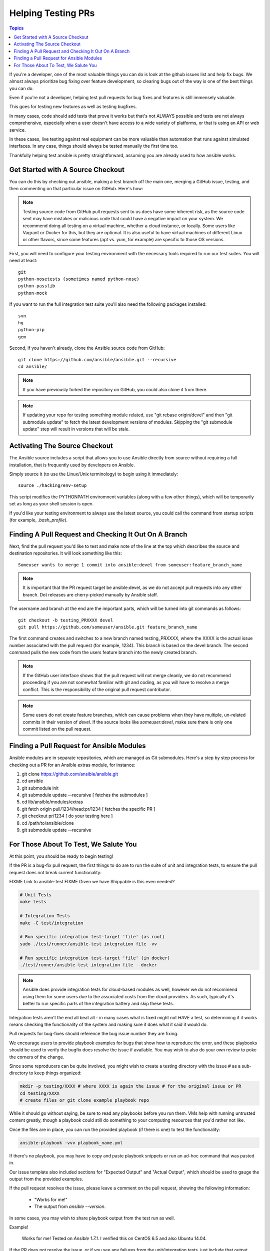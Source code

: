 *******************
Helping Testing PRs
*******************

.. contents:: Topics

If you're a developer, one of the most valuable things you can do is look at the github issues list and help fix bugs.  We almost always prioritize bug fixing over
feature development, so clearing bugs out of the way is one of the best things you can do.

Even if you're not a developer, helping test pull requests for bug fixes and features is still immensely valuable.

This goes for testing new features as well as testing bugfixes.

In many cases, code should add tests that prove it works but that's not ALWAYS possible and tests are not always comprehensive, especially when a user doesn't have access
to a wide variety of platforms, or that is using an API or web service.

In these cases, live testing against real equipment can be more valuable than automation that runs against simulated interfaces.
In any case, things should always be tested manually the first time too.

Thankfully helping test ansible is pretty straightforward, assuming you are already used to how ansible works.

Get Started with A Source Checkout
==================================

You can do this by checking out ansible, making a test branch off the main one, merging a GitHub issue, testing,
and then commenting on that particular issue on GitHub. Here's how:

.. note::
   Testing source code from GitHub pull requests sent to us does have some inherent risk, as the source code
   sent may have mistakes or malicious code that could have a negative impact on your system. We recommend
   doing all testing on a virtual machine, whether a cloud instance, or locally.  Some users like Vagrant
   or Docker for this, but they are optional.  It is also useful to have virtual machines of different Linux or
   other flavors, since some features (apt vs. yum, for example) are specific to those OS versions.

First, you will need to configure your testing environment with the necessary tools required to run our test
suites. You will need at least::

   git
   python-nosetests (sometimes named python-nose)
   python-passlib
   python-mock

If you want to run the full integration test suite you'll also need the following packages installed::

   svn
   hg
   python-pip
   gem

Second, if you haven't already, clone the Ansible source code from GitHub::

   git clone https://github.com/ansible/ansible.git --recursive
   cd ansible/

.. note::
   If you have previously forked the repository on GitHub, you could also clone it from there.

.. note::
   If updating your repo for testing something module related, use "git rebase origin/devel" and then "git submodule update" to fetch
   the latest development versions of modules.  Skipping the "git submodule update" step will result in versions that will be stale.

Activating The Source Checkout
==============================

The Ansible source includes a script that allows you to use Ansible directly from source without requiring a
full installation, that is frequently used by developers on Ansible.

Simply source it (to use the Linux/Unix terminology) to begin using it immediately::

   source ./hacking/env-setup

This script modifies the PYTHONPATH enviromnent variables (along with a few other things), which will be temporarily
set as long as your shell session is open.

If you'd like your testing environment to always use the latest source, you could call the command from startup scripts (for example,
`.bash_profile`).

Finding A Pull Request and Checking It Out On A Branch
======================================================

Next, find the pull request you'd like to test and make note of the line at the top which describes the source
and destination repositories. It will look something like this::

   Someuser wants to merge 1 commit into ansible:devel from someuser:feature_branch_name

.. note::
   It is important that the PR request target be ansible:devel, as we do not accept pull requests into any other branch.  Dot releases are cherry-picked manually by Ansible staff.

The username and branch at the end are the important parts, which will be turned into git commands as follows::

   git checkout -b testing_PRXXXX devel
   git pull https://github.com/someuser/ansible.git feature_branch_name

The first command creates and switches to a new branch named testing_PRXXXX, where the XXXX is the actual issue number associated with the pull request (for example, 1234). This branch is based on the devel branch. The second command pulls the new code from the users feature branch into the newly created branch.

.. note::
   If the GitHub user interface shows that the pull request will not merge cleanly, we do not recommend proceeding if you are not somewhat familiar with git and coding, as you will have to resolve a merge conflict.  This is the responsibility of the original pull request contributor.

.. note::
   Some users do not create feature branches, which can cause problems when they have multiple, un-related commits in their version of `devel`. If the source looks like `someuser:devel`, make sure there is only one commit listed on the pull request.

Finding a Pull Request for Ansible Modules
==========================================

Ansible modules are in separate repositories, which are managed as Git submodules. Here's a step by step process for checking out a PR for an Ansible extras module, for instance:

1. git clone https://github.com/ansible/ansible.git
2. cd ansible
3. git submodule init
4. git submodule update --recursive [ fetches the submodules ]
5. cd lib/ansible/modules/extras
6. git fetch origin pull/1234/head:pr/1234 [ fetches the specific PR ]
7. git checkout pr/1234 [ do your testing here ]
8. cd /path/to/ansible/clone
9. git submodule update --recursive

For Those About To Test, We Salute You
======================================

At this point, you should be ready to begin testing!

If the PR is a bug-fix pull request, the first things to do are to run the suite of unit and integration tests, to ensure
the pull request does not break current functionality:

FIXME Link to ansible-test
FIXME Given we have Shippable is this even needed?

.. code-block:: shell-session

   # Unit Tests
   make tests

   # Integration Tests
   make -C test/integration

   # Run specific integration test-target 'file' (as root)
   sudo ./test/runner/ansible-test integration file -vv

   # Run specific integration test-target 'file' (in docker)
   ./test/runner/ansible-test integration file --docker

.. note::
   Ansible does provide integration tests for cloud-based modules as well, however we do not recommend using them for some users
   due to the associated costs from the cloud providers.  As such, typically it's better to run specific parts of the integration battery
   and skip these tests.

Integration tests aren't the end all beat all - in many cases what is fixed might not *HAVE* a test, so determining if it works means
checking the functionality of the system and making sure it does what it said it would do.

Pull requests for bug-fixes should reference the bug issue number they are fixing.

We encourage users to provide playbook examples for bugs that show how to reproduce the error, and these playbooks should be used to verify the bugfix does resolve
the issue if available.  You may wish to also do your own review to poke the corners of the change.

Since some reproducers can be quite involved, you might wish to create a testing directory with the issue # as a sub-
directory to keep things organized:

.. code-block:: shell-session

   mkdir -p testing/XXXX # where XXXX is again the issue # for the original issue or PR
   cd testing/XXXX
   # create files or git clone example playbook repo

While it should go without saying, be sure to read any playbooks before you run them.  VMs help with running untrusted content greatly,
though a playbook could still do something to your computing resources that you'd rather not like.

Once the files are in place, you can run the provided playbook (if there is one) to test the functionality:

.. code-block:: shell-session

   ansible-playbook -vvv playbook_name.yml

If there's no playbook, you may have to copy and paste playbook snippets or run an ad-hoc command that was pasted in.

Our issue template also included sections for "Expected Output" and "Actual Output", which should be used to gauge the output
from the provided examples.

If the pull request resolves the issue, please leave a comment on the pull request, showing the following information:

    * "Works for me!"
    * The output from `ansible --version`.

In some cases, you may wish to share playbook output from the test run as well.

Example!

   | Works for me!  Tested on `Ansible 1.7.1`.  I verified this on CentOS 6.5 and also Ubuntu 14.04.

If the PR does not resolve the issue, or if you see any failures from the unit/integration tests, just include that output instead:

   | This doesn't work for me.
   |
   | When I ran this Ubuntu 16.04 it failed with the following:
   |
   |   \```
   |   BLARG
   |   StrackTrace
   |   RRRARRGGG
   |   \```

When you are done testing a feature branch, you can remove it with the following command:

.. code-block:: shell-session

   $ git branch -D someuser-feature_branch_name

We understand some users may be inexperienced with git, or other aspects of
the above procedure, so feel free to stop by ansible-devel list for questions
and we'd be happy to help answer them.



